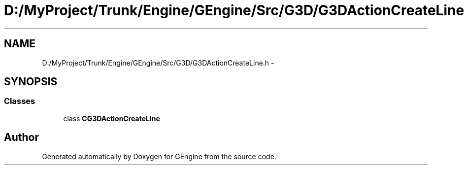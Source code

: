 .TH "D:/MyProject/Trunk/Engine/GEngine/Src/G3D/G3DActionCreateLine.h" 3 "Sat Dec 26 2015" "Version v0.1" "GEngine" \" -*- nroff -*-
.ad l
.nh
.SH NAME
D:/MyProject/Trunk/Engine/GEngine/Src/G3D/G3DActionCreateLine.h \- 
.SH SYNOPSIS
.br
.PP
.SS "Classes"

.in +1c
.ti -1c
.RI "class \fBCG3DActionCreateLine\fP"
.br
.in -1c
.SH "Author"
.PP 
Generated automatically by Doxygen for GEngine from the source code\&.
